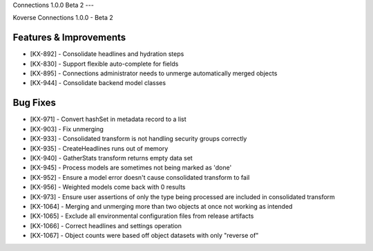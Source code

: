 Connections 1.0.0 Beta 2
---

Koverse Connections 1.0.0 - Beta 2

Features & Improvements
++++++++++++++++++++++++

- [KX-892] - Consolidate headlines and hydration steps
- [KX-830] - Support flexible auto-complete for fields
- [KX-895] - Connections administrator needs to unmerge automatically merged objects
- [KX-944] - Consolidate backend model classes


Bug Fixes
+++++++++


- [KX-971] - Convert hashSet in metadata record to a list
- [KX-903] - Fix unmerging
- [KX-933] - Consolidated transform is not handling security groups correctly
- [KX-935] - CreateHeadlines runs out of memory
- [KX-940] - GatherStats transform returns empty data set
- [KX-945] - Process models are sometimes not being marked as 'done'
- [KX-952] - Ensure a model error doesn't cause consolidated transform to fail
- [KX-956] - Weighted models come back with 0 results
- [KX-973] - Ensure user assertions of only the type being processed are included in consolidated transform
- [KX-1064] - Merging and unmerging more than two objects at once not working as intended
- [KX-1065] - Exclude all environmental configuration files from release artifacts
- [KX-1066] - Correct headlines and settings operation
- [KX-1067] - Object counts were based off object datasets with only "reverse of"
